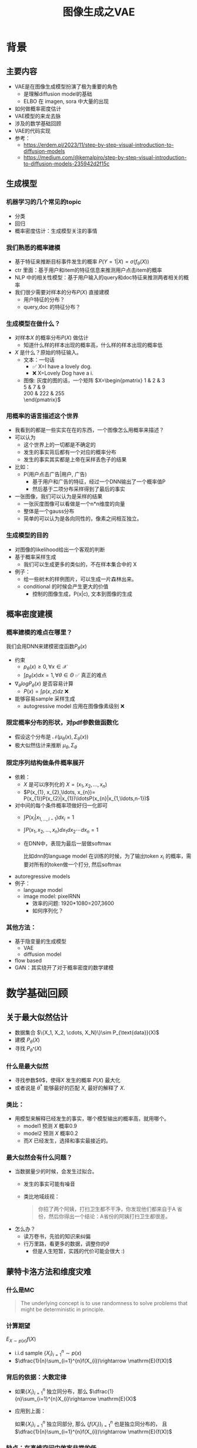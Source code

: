 #+TITLE: 图像生成之VAE
* 背景
** 主要内容
- VAE是在图像生成模型扮演了极为重要的角色
  + 是理解diffusion model的基础
  + ELBO 在 imagen, sora 中大量的出现
- 如何做概率密度估计
- VAE模型的来龙去脉
- 涉及的数学基础回顾
- VAE的代码实现
- 参考：
  + https://erdem.pl/2023/11/step-by-step-visual-introduction-to-diffusion-models
  + https://medium.com/@kemalpiro/step-by-step-visual-introduction-to-diffusion-models-235942d2f15c

** 生成模型
*** 机器学习的几个常见的topic
- 分类
- 回归
- 概率密度估计：生成模型关注的事情
*** 我们熟悉的概率建模
- 基于特征来推断目标事件发生的概率
   $P(Y=1|X)=\sigma(f_{\theta}(X))$
- ctr 里面：基于用户和item的特征信息来推测用户点击item的概率
- NLP 中的相关性模型：基于用户输入的query和doc特征来推测两者相关的概率
- 我们很少需要对样本的分布$P(X)$ 直接建模
  + 用户特征的分布？
  + query,doc 的特征分布？
*** 生成模型在做什么？
- 对样本$X$ 的概率分布$P(X)$ 做估计
  + 知道什么样的样本出现的概率高，什么样的样本出现的概率低
- $X$ 是什么？原始的特征输入。
  + 文本：一句话     
    - ✅ X=I have a lovely dog.
    - ❌ X=Lovely Dog have a i.
  + 图像: 灰度的图的话，一个矩阵
     $X=\begin{pmatrix}
     1 & 2 & 3 \\
     5 & 7 & 9 \\
     200 & 222 & 255 \\
     \end{pmatrix}$
*** 用概率的语言描述这个世界
- 我看到的都是一些实实在在的东西，一个图像怎么用概率来描述？
- 可以认为
  + 这个世界上的一切都是不确定的
  + 发生的事实背后都有一个对应的概率分布
  + 发生的事实其实都是上帝在采样丢色子的结果
- 比如：
  + P(用户点击广告|用户, 广告)
    + 基于用户和广告的特征，经过一个DNN输出了一个概率值P
    + 然后基于二项分布采样得到了最后的事实
- 一张图像，我们可以认为是采样的结果
  + 一张灰度图像可以看做是一个n*n维度的向量
  + 整体是一个gauss分布
  + 简单的可以认为是各向同性的，像素之间相互独立。
*** 生成模型的目的
- 对图像的likelihood给出一个客观的判断
- 基于概率采样生成
  + 我们可以生成更多的类似的，不在样本集合中的 X
- 例子：
  + 给一些树木的样例图片，可以生成一片森林出来。
  + conditional 的时候会产生更大的价值
    + 控制的图像生成，P(x|c), 文本到图像的生成
** 概率密度建模
*** 概率建模的难点在哪里？
我们会用DNN来建模密度函数$P_{\theta}(x)$ 
- 约束
  + $p_{\theta}(x)\ge 0, \forall x \in \mathcal{X}$
  + $\int p_{\theta}(x) dx=1, \forall \theta \in \Theta$ ✅ 真正的难点

- $\nabla_{\theta} log P_{\theta}(x)$ 是否容易计算
  + $P(x)=\int p(x,z) dz$ ❌
- 能够容易sample 采样生成
  + autogressive model 应用在图像像素级别 ❌
*** 限定概率分布的形状，对pdf参数做函数化
- 假设这个分布是 $\mathcal{N}(\mu_{\theta}(x),\Sigma_{\theta}(x))$
- 极大似然估计来推断 $\mu_{\theta}, \Sigma_{\theta}$
*** 限定序列结构做条件概率展开
- 依赖：
  + $X$ 是可以序列化的 $X=(x_{1}, x_{2},\ldots, x_{n})$
  + $P(x_{1}, x_{2},\ldots, x_{n})= P(x_{1})P(x_{2}|x_{1})\ldotsP(x_{n}|x_{1,\ldots,n-1})$
- 对中间的每个条件概率项做好归一化即可
  + $\int P(x_i|x_{1,\ldots,i-1}) dx_i=1$
  + $\int P(x_{1}, x_{2},\ldots, x_{n}) dx_1dx_2\cdots dx_n=1$
  + 在DNN中，表现为最后一层做softmax
     
     比如dnn的language model 在训练的时候，为了输出token $x_{i}$ 的概率，需要对所有的token做一个打分, 然后softmax
- autoregressive models
- 例子：
  + language model
  + image model: pixelRNN
    + 效率的问题: 1920*1080=207,3600
    + 如何序列化？
*** 其他方法：
- 基于隐变量的生成模型
  + VAE
  + diffusion model
- flow based
- GAN：其实绕开了对于概率密度的数学建模
* 数学基础回顾
** 关于最大似然估计
- 数据集合 $\{X_1, X_2, \cdots, X_N}\}\sim P_{\text{data}}(X)$
- 建模 $P_{\theta}(X)$
- 寻找 $P_{\theta^{*}}(X)$
*** 什么是最大似然
- 寻找参数$\theta$，使得$X$ 发生的概率 $P(X)$ 最大化
- 或者说是 $\theta^{*}$ 能够最好的匹配 $X$, 最好的解释了 $X$.
*** 类比：
- 用模型来解释已经发生的事实，哪个模型输出的概率高，就用哪个。
  + model1 预测 $X$ 概率0.9
  + model2 预测 $X$ 概率0.2
  + 而$X$ 已经发生，选择和事实最接近的。
*** 最大似然会有什么问题？
- 当数据量少的时候，会发生过拟合。
  + 发生的事实可能有噪音
  + 类比地域歧视：
     #+begin_quote
     你招了两个阿姨，打扫卫生都不干净，你发现他们都来自于A 省份，然后你得出一个结论：A省份的阿姨打扫卫生都很差。
     #+end_quote
- 怎么办？
  - 读万卷书，先验的知识来纠偏
  - 行万里路，看更多的数据，调整你的$\theta$
     + 但是人生短暂，实践的代价可能会很大 :)
** 蒙特卡洛方法和维度灾难
*** 什么是MC
#+begin_quote
 The underlying concept is to use randomness to solve problems that might be deterministic in principle. 
#+end_quote
*** 计算期望
$E_{X\sim p(x)} f(X)$
- i.i.d sample $\{X_{i}\}_{i=1}^{n} \sim p(x)$
- $\dfrac{1}{n}\sum_{i=1}^{n}f(X_{i})\rightarrow \mathrm{E}(f(X))$
*** 背后的依据：大数定律
- 如果$\{X_i\}_{i=1}^{n}$ 独立同分布，那么 $\dfrac{1}{n}\sum_{i=1}^{n}X_{i}\rightarrow \mathrm{E}(X)$
- 应用到上面：

   如果$\{X_i\}_{i=1}^{n}$ 独立同部分, 那么 $\{f(X_i)\}_{i=1}^{n}$ 也是独立同分布的，
   且$\dfrac{1}{n}\sum_{i=1}^{n}f(X_{i})\rightarrow \mathrm{E}(f(X))$
*** 缺点：在高维空间中效率非常的低
- 在高维空间里面，你的采样到的大部分的点都不是你想要的
**** 看一个面试题目：计算$\pi$
- 解法
  + sample n个[-1,1] 之间的均匀随机变量
  + 计算落入半径为1的圆形中间的比例
- $n$ 维的球体的体积
  + $V_n=\dfrac{\pi^{\frac{n}{2}}R^{n}}{\Gamma(\frac{n}{2}+1)}$
  + $\Gamma(n+1)=n!$
- 随机模拟方法
  + 基于单位球体的体积公式反向推导
     $\pi = (\dfrac{V_n\Gamma(\frac{n}{2}+1)}{R^n})^{\frac{2}{n}}$
  + sample n个[-1,1] 之间的均匀随机变量
  + 计算单位球中的个数比例得到单位球体的体积
- 维度灾难
  + $V_{n}\rightarrow 0, as\quad n\rightarrow \infty$
  + n维单位球体的体积趋向于0
  + sample失效
*** 注意：
- MC 偏好期望形式的优化目标 $E_{P(X)} f(X)$
** 概率论基础的公式
*** 链式法则
$P(A_1 \cap A_2 \cap \ldots \cap A_n) = P(A_1) \times P(A_2 \mid A_1) \times  \ldots P(A_n \mid A_1 \cap \ldots \cap A_{n-1})$
- $P(X_{1}X_{2}\ldots X_n) = P(X_1)P(X_2|X_1)\ldots P(X_{n}|X_{<n}})$
*** 贝叶斯公式
$P(Z|X)=\dfrac{P(X|Z)P(Z)}{P(X)}$
- $P(Z)$ 先验
- $P(X|Z)$ 似然性
- $P(Z|X)$ 后验
- 在VAE中，$Z$ 是隐变量，$X$ 是图像
$P(\theta|\mathcal{X}) = \dfrac{P(\mathcal{X}|\theta)P(\theta)}{P(\mathcal{X})}$

** 高斯分布
*** 定义
- $X\sim \mathcal{N}(\mu,\Sigma)$
  + 一维：$X\sim \mathcal{N}(\mu, \sigma^{2})$ , $p(x)=\dfrac{1}{\sqrt{2\pi\sigma^{2}}}\mathrm{exp}({-\dfrac{1}{2}(\dfrac{x-\mu}{\sigma})^{2}})$
  + k维: $f(x)=\dfrac{1}{\sqrt{(2\pi)^{k}|\Sigma|}}\mathrm{exp}(-\dfrac{1}{2}(x-\mu)^T\Sigma^{-1}(x-\mu))$
- mean vector: $\mu=\mathrm{E}[X]$
- covariance matrix:
  + $\Sigma_{i,j} = \mathrm{E}[(X_i-\mu_i)(X_{j}-\mu_j)}]$
  + 在VAE/diffusion model中，出现的都是对角矩阵 $\Sigma=\sigma^{2}I$
*** 封闭性
- Affine transformation: if p(x) is Gaussian, then p(Ax + b) is a Gaussian.
- 高斯随机变量的线性组合还是高斯分布
  + VDM: $z_{t}=\sqrt{1-\beta_t}{z_{t-1}}+\beta_{t}\varepsilon$
- Product: if p(x) and p(z) are Gaussian, then p(x)p(z) is proportional to a Gaussian
  + 先验gauss，似然高斯，后验依然是高斯
  + $P(X|Z)=\dfrac{P(Z|X)P(X)}{P(Z)}$
  + VDM：$P(z_{t-1})$ 高斯，$P(z_t|z_{t-1})$ 高斯，那么$P(z_{t-1}|z_{t})$ 也是高斯。
- Marginalization: if p(x, z) is Gaussian, then p(x) is Gaussian.
- Conditioning: if p(x, z) is Gaussian, then p(x | z) is Gaussian.
*** KL divergence
- 两个高斯分布之间的KL divergence
   $\begin{aligned}
   &\mathcal{D}\left[ \mathcal{N}(\mu_0, \Sigma_0) \parallel \mathcal{N}(\mu_1, \Sigma_1) \right] \\
   =& \frac{1}{2} \left( \text{tr} \left( \Sigma_1^{-1}\Sigma_0 \right) + (\mu_1 - \mu_0)^T \Sigma_1^{-1} (\mu_1 - \mu_0) - k + \log \left( \dfrac{\det\Sigma_1}{\det\Sigma_0} \right) \right)
   \\
   \end{aligned}$
- VAE中的涉及：后验和先验之间的距离
   $\begin{aligned}
   & \mathcal{D}\left[P(Z|X) \parallel P(Z)\right] \\
   =&\mathcal{D}\left[ \mathcal{N}(\mu(X), \Sigma(X)) \parallel \mathcal{N}(0, I) \right] \\
   =& \frac{1}{2} \left( \text{tr}(\Sigma(X)) + (\mu(X))^T (\mu(X)) - k - \log \det (\Sigma(X)) \right)
   \end{aligned}$
** 重参数化
*** 问题：期望依赖的pdf中是否有参数
- 两种情形下求梯度
  + $\nabla_{\theta}\mathrm{E}_{p(z)} \left[ f_\theta(z) \right]$
  + $\nabla_{\theta}\mathrm{E}_{p_{\theta}(z)} \left[ f_\theta(z) \right]$
- VAE: reconstruction error 的梯度计算
   + $\nabla_{\phi}E_{Q_{\phi}(Z|X)}\log P_{\theta}(X|Z)$ 
*** pdf不含有参数
\[
\nabla_\theta \mathrm{E}_{p(z)} \left[ f_\theta(z) \right] = \nabla_\theta \int p(z)f_\theta(z)dz
\]
\[
= \int p(z) \nabla_\theta f_\theta(z) dz
\]
\[
= \mathrm{E}_{p(z)} \left[ \nabla_\theta f_\theta(z) \right]
\]
求导穿过了期望，这个好处在于可以对最后这个式子做MC
*** pdf中含有参数
\[
\nabla_\theta \mathrm{E}_{p_\theta(z)} \left[ f_\theta(z) \right] = \nabla_\theta \int p_\theta(z)f_\theta(z)dz
\]
\[
= \int \nabla_\theta \left[ p_\theta(z)f_\theta(z) \right] dz
\]
\[
= \int f_\theta(z) \nabla_\theta p_\theta(z) dz + \int p_\theta(z) \nabla_\theta f_\theta(z) dz
\]
\[
= \int f_\theta(z) \nabla_\theta p_\theta(z) dz + \mathrm{E}_{p_\theta(z)} \left[ \nabla_\theta f_\theta(z) \right]
\]
- 多出来一个左端项，不好处理
- 进一步，如果我们基于MC来表达期望的话
  + sample $\{Z_{i}\}_{i=1}^{n}\sim p(Z)$
  + 得到 $\dfrac{1}{n}\sum_{i}f_\theta(Z_{i})$
  + 如果sample 的分布 $p(Z)$ 依赖于$\theta$, 将无法求导
*** 重参数化=积分的变量替换
**** 什么是reparameterization trick?
- 如果 $z\sim p_z, z = g(\varepsilon), \varepsilon \sim p_\varepsilon$
- 那么 $\mathrm{E}_{p_{z}}f(z)=\mathrm{E}_{p_\varepsilon}f(g(\varepsilon))$
**** 解读
- 旧的pdf中可能不好处理，但是新的pdf比较容易处理
**** 应用
如果期望依赖的pdf中有参数，而我们需要针对这个期望对参数求导
$\begin{aligned}
\nabla_\theta \mathrm{E}_{p_\theta(z)}[f(z)]
&= \nabla_\theta \mathrm{E}_{p(\varepsilon)}[f(g_\theta(\varepsilon}))] \\
&= \mathrm{E}_{p(\varepsilon)}[\nabla_\theta f(g_\theta(\varepsilon}))] \\
&\approx \frac{1}{L} \sum_{l=1}^L \nabla_\theta f(g_\theta(\varepsilon^{(l)}))
\end{aligned}$
**** proof:
- 首先，两个pdf之间满足 $p_\varepsilon=p_z(g(\varepsilon))g'(\varepsilon)$
     $\begin{aligned}P(\varepsilon < y)
     &= P(g^{-1}(z)<y) \\
     &= P(z < g(y)) \\
     & = \int_{-\infty}^{g(y)} p_z(s) ds \\
     & \overset{s=g(\varepsilon)}{=} \int_{-\infty}^{y} p_z(g(\varepsilon))g'(\varepsilon) d\varepsilon
     \end{aligned}$
- 其次
    $\begin{aligned}
    & \quad\mathrm{E}_{p_{z}}f(z)\\
    =&\int f(s)p_z(s) ds \\
    =&\int f(g(\varepsilon))p_z(g(\varepsilon))g'(\varepsilon) d\varepsilon \\
    =&\int f(g(\varepsilon))p_{\varepsilon}(\varepsilon)d\varepsilon \\
    =& \mathrm{E}_{p_\varepsilon}f(g(\varepsilon)) \\
    \end{aligned}$
*** 类比
可以类比于强化学习中的 policy gradient 求导
   $J(\theta)= E_{\tau\sim \pi_{\theta}(\tau)} r(\tau)$
   
   $\begin{aligned}
   \nabla_{\theta}J(\theta)
   = &  \nabla_{\theta} \int\pi_{\theta}(\tau)r(\tau)d\tau \\
   = & \int \nabla_{\theta}\pi_{\theta}(\tau)r(\tau)d\tau \\
     = & \int \pi_{\theta}(\tau) \nabla_{\theta}\log \pi_{\theta}(\tau)r(\tau)d\tau \\
     = & E_{\tau \sim \pi_{\theta}(\tau)}\left[ \nabla_{\theta}\log \pi_{\theta}(\tau)r(\tau) \right]
     \end{aligned}$
** Jensen's inequality
*** statement：
the secant line of a convex function lies above the graph of the function.
$f(tx_1+(1-t)x_{2}) \le tf(x_1)+(1-t)f(x_2), \forall t \in [0,1]$
#+DOWNLOADED: screenshot @ 2024-04-13 16:46:32
#+ATTR_HTML: :width 500px :align middle
[[file:images/2024-04-13_16-46-32_screenshot.png]]
*** 概率中的表述：
如果 $X$ 是随机变量，$f$ 是一个凸函数的话，$f (E(X)) \le E(f(X))$
*** 注
- log函数是一个凹函数,  $\log (E(X)) \ge E(\log(X))$
- 如果遇到 log和期望的时候，我们可以让log穿过期望符号，得到一个好的下界
   + VAE: $\log E_{Q(Z)} \dfrac{P(X,Z)}{Q(Z)} dZ \ge E_{Q(Z)}\log\dfrac{P(X,Z)}{Q(Z)}$
** 变分
*** 泛函 fuctional
- 泛函是一个函数：
  + 输入是一个函数
  + 输出一个值
- 例如熵的定义：$H(p)=\int p(x) \log p(x)dx$
- 变分：是在一个函数空间中针对一个泛函来寻求极值。
*** DNN 求解是在做泛函极小化的事情
- 给定数据集合 $D=\{(x_i,y_i)|i=1,\ldots, N\}$
- loss：就是一个泛函
   
   $J(f) = \sum\limits_{(x_i,y_i)\in D} L(f(x_i), y_i)$
- 在函数空间$F$ 中做泛函的极小 
      $\min\limits_{f\in F} J(f)$
- 参数化: 泛函极小化到参数极小化
  + 选定参数空间是DNN形式的函数
  + $f(x)=f_{n}\circ \ldots f_1(x)}$, $f_{i}$ 是一层DNN变换，$\theta$ 是全部的DNN参数
  + $f(x)=f_{\theta}(x)$
  + $\min\limits_{\theta} J(\theta)$
*** 变分的感觉
- 有一个泛函的存在，$J(f)$
- $f$在一个函数空间中变化 $\mathcal{F}$
- 对 $J$ 求极值
**** VAE中的变分
$\begin{aligned}
\log P(X)
& = \log \int P(X,Z)dZ \\
& = \log \int \dfrac{P(X,Z)}{Q(Z)} Q(Z) dZ \\
&= \log E_{Q(Z)} \dfrac{P(X,Z)}{Q(Z)}  \\
&\ge E_{Q(Z)} \log \dfrac{P(X,Z)}{Q(Z)} 
\end{aligned}$
- 上面的式子对任意的概率分布$Q(Z)$ 都成立
- 泛函 $\mathcal{L}(Q) = E_{Q(Z)} \log \dfrac{P(X,Z)}{Q(Z)}$
- 函数的空间是所有的PDF $Q(Z)$
- 下界极大化
**** 这个不是在做变分
$\begin{aligned}
\log P(X)
& = \log \int P(X,Z)dZ \\
& = log \int P(X|Z) P(Z) dZ \\
&= log E_{P(Z)} P(X|Z)  \\
& \ge E_{P(Z)} \log P(X|Z) 
\end{aligned}$


* 基于隐变量的生成模型
** latent variables
*** 什么是latent variables
- 我们看到的世界可能是高维空间到低维子空间的一个投影
- 我们观察获取到的信息$X$ 本身是不完整的
  + 或者说，我们无法观测到完整的信息，盲人摸象
  + 例子：ctr预估，天气，人的心情，或者平台获取不到信息等
- 我们可以把观测之外的这些特征可以记作 latent variables

**** Plato's Cave
#+begin_quote
In Plato’s allegory, a group of prisoners face the wall as a punishment and there are some physical objects behind them which the prisoners cannot see – the prisoners can only see the shadows of these objects on the wall. The shadows are otherwise the “observations” which the prisoners make – the observed variables. The physical objects are the “latent variables” the underlying variables governing the actual behaviour which we cannot directly see in Plato’s cave example.
#+end_quote
#+DOWNLOADED: screenshot @ 2024-04-14 17:22:01
#+ATTR_HTML: :width 600px :align middle
[[file:images/2024-04-14_17-22-01_screenshot.png]]
*** 图片的latent variable
- 尽管说，一张图片包含了所有的信息，但是很多的信息是你的人脑反馈分析出来的。
   + 比如这个图里面，你会反应出来它有簇，群的概念。
#+DOWNLOADED: screenshot @ 2024-03-29 09:31:36
#+ATTR_HTML: :width 400px :align middle
[[file:images/2024-03-29_09-31-36_screenshot.png]]

- 在人脸的图片中，$Z$ 可能是肤色，脸型，发型，眼睛，鼻子的形状等
*** 机器学习中的latent variables
- 完整的样本是$(X, Z)$
  + 每个样本$X$ 对应一个latent variable $Z$
- 但是我们只能观测到$X$, $Z$ 是观测不到的, 且一般没有一个明确的定义
  + VAE中的$Z$ 我们也不知道是feature，只是一种感觉
- 直接去优化 $P_{\theta}(X)$ 是困难的, 有积分的存在
  + $P(X)=\int_Z P_{\theta}(X,Z)dZ=\int_{Z}P_{\theta}(X|Z)P_{\theta}(Z)dZ$
- 但是知道了$Z$ 后，$P(X,Z)$ 或者 $P(X|Z)$ 是容易优化的
*** 基于隐变量的生成模型
- latent variable 变的至关重要
  + $Z\rightarrow X$
  + $Z$ 表达了图像中至关重要的特征
  + 知道了$Z$, 整个图像就可以基于$P(X|Z)$ decode 构建出来。
  + 我们会把 $Z$ 当做是 $X$对一个的encoding 向量。
- 生成：观测值是基于隐变量的值来生成的。
  + 先sample $Z$
  + 再基于 $P(X|Z)$ sample得到 $X$
- $P(X,Z)=P(Z)P(X|Z)$
*** 一个例子：高斯混合模型
$P(X)=\sum_{Z}P(Z)P(X|Z)=\sum\limits_{k=1}^{K} \pi_{k}\mathcal{N}(x|\mu_{k},\Sigma_{k})$
- sample过程
  + 先根据先验$P(Z)$ 决定在哪个群落点，
  + 再根据局部的似然 $P(X|Z)$ 采样，(根据这个群的均值，方差采样)
- 直接优化 $\log P(X)$ 非常困难
- 但是 $P(X,Z)=\prod\limits_{k=1}^K \pi_k^{Z_k}\mathcal{N}(X|\mu_{k}, \Sigma_{k})^{Z_k}$,
  + 其中 $Z=(Z_1, Z_2, \ldots, Z_{k})$ one-hot 形式
  + $\log P(X,Z)=\sum\limits_{k=1}^{K}Z_k[log\pi_k+\log\mathcal{N}(X|\mu_{k}, \Sigma_{k})]$ 容易优化
#+DOWNLOADED: screenshot @ 2024-03-29 09:31:36
#+ATTR_HTML: :width 400px :align middle
[[file:images/2024-03-29_09-31-36_screenshot.png]]
**** VAE 就是一个高斯混合模型
- 假设 $Z \sim \mathcal{N}(0, I)$
- 假设 $P(X|Z) \sim \mathcal{N}(\mu(X), \Sigma(X))$
- $P(X)=\int P(X|Z)P(Z) dX$
  + 无穷个高斯的混合
** 生成式模型的概率建模
*** 一般的模型的概率建模方式
- 参数化单个样本$X$ 的概率
   + $P_{\theta}(X)$
   + $\log P_{\theta}(X)$ is easy
- 最大似然估计 $\sum_{i} \log P_{\theta}(X_i)$
*** 生成式模型的概率建模方式
- 参数化单个样本
   + $P_{\theta}(X)=\int P_{\theta}(X|Z)P_{\theta}(Z)dZ$
- VAE:
   + $P_{\theta}(X|Z)=\mathcal{N}(\mu(Z;\theta),\Sigma(Z;\theta))$
   + $P_{\theta}(Z)=\mathcal{N}(0,I)$
- $\log P_{\theta}(X)=\log \int P_{\theta}(X|Z)P_{\theta}(Z)dZ$ ???
** 生成模型的优化, VAE 的motivation
*** 优化的目标：
- $P(X)=\int_Z P_{\theta}(X|Z)P(Z) dZ$
- 积分的存在，导致 $\log P(X)$ 无法直接优化
*** 使用蒙特卡洛方法
对于一个给定的样本 $X$
- 写成期望的形式
   $P(X)= E\limits_{Z\sim P(Z)} P_{\theta}(X|Z)$
- MC
  + sample $Z_1, Z_2, \ldots, Z_n$ from $P(Z)$
  + $P(X) \approx \dfrac{1}{n} \sum_{i} P_{\theta}(X|Z_i)$
  + 再针对$\theta$ 做梯度下降
*** 问题：
- 维度灾难的问题：高维空间中的sample 效率很低。
- $Z_{i}$ 的有效性
  + $P(X|Z_i)$ 的概率大多为0，对参数的更新没有贡献
  + 所以我们要更加有效的 Z, 比如使用  $Q(Z|X)$ 来sample $Z$
  + $Q(Z|X)$ 能给出来容易生成$X$ 的Z 来。
  + 计算 $E_{Z\sim Q} P(X|Z)$

#+DOWNLOADED: screenshot @ 2024-03-29 09:31:36
#+ATTR_HTML: :width 400px :align middle
[[file:images/2024-03-29_09-31-36_screenshot.png]]     

- $\log P(X)$ 的问题
** 换个思路建模密度
*** 先验分布+确定性函数来建模
$P(X)=P(Z)P(X|Z)$
- prior z:
  + 没有需要学习的参数
  + 在一个低维度的latent space中采样
- 确定性函数：
  + h(z)
** 理论的依据
*** 高斯分布+CDF逆变换可以拟合任意的分布
- 假设
  + 随机变量 $N\sim \mathcal{N}[0,1]$, 对应的CDF 是$\Psi$
  + 那么$Y=\Psi(N)\sim \text{Uniform}[0,1]$
  + 目标随机变量$X$ 对应的分布的CDF是 $F(x)=P(X\le x)$
- 那么随机变量 $X=F^{-1}(Y)$ 分布满足$F$
- 高维中依然是成立，但是这个函数表达是不知道的，我们可以通过模型学习得到。
**** 均匀分布+CDF逆变换可以拟合任意的分布
- 假设
  + 随机变量 $U\sim \text{Uniform}[0,1]$
  + 目标随机变量对应的CDF是 $F(x)=P(X\le x)$
- 结论：随机变量 $X=F^{-1}(U)$ 分布满足$F$
- 证明:

   $P(X\le x)=P(F^{-1}(U)\le x)=P(U\le F(x))=F(x)$
**** 高斯分布到均匀分布
- 假设
  + 随机变量 $N\sim \mathcal{N}[0,1]$, 对应的CDF 是$\Psi$
  + 那么$Y=\Psi(N)\sim \text{Uniform}[0,1]$
- 证明:
   $P(Y\le y)=P(\Psi(N)\le y )=P(N\le \Psi^{-1}(y))=\Psi(\Psi^{-1}(y))=y$
*** 在生成式模型中运用：
sample $X$ 可以分两步走
- 先sample $Z\sim \mathcal{N}(0,1)$
- 然后再基于一个复杂的确定函数变换（交给DNN学习）得到 $f(Z)$ 变换得到$X$
- 随机变量 $X=f(Z)$ 就是对整体的sample建模
*** 为什么不用均匀分布做先验？而使用高斯？
- 高斯分布在整个空间上有定义，计算KL 不会有除以0的问题发生
- 高斯分布有很多很好的性质可以使用
* VAE
** VAE 的思路
*** 思考点一：log穿过积分
- 基于Jensen 不等式，$\log$ 可以穿过去积分, 得到一个下界
- 而这个下界是容易优化的， 同时可以对下界优化不断提升
$\begin{aligned}
\log P(X)
&= \log \int P(X, Z) dZ\\
&= \log \int P(X, Z) \dfrac{Q(Z)}{Q(Z)}dZ\\
&= \log E_{Q(Z)} \dfrac{P(X,Z)}{Q(Z)}\\
&\ge E_{Q(Z)} \log \dfrac{P(X,Z)}{Q(Z)}\\
\end{aligned}$
*** 思考点二：提升采样有效性
- 不从$P(Z)$ 中sample $Z$
- 而从$Q(Z)$ 中sample $Z$，$Q(Z)\rightarrow P(Z|X)$
- 然后基于$Z$ 重建 $\widehat{X}=f_{\theta}(Z)$
#+DOWNLOADED: screenshot @ 2024-03-28 23:14:24
#+ATTR_HTML: :width 600px :align middle
[[file:images/2024-03-28_23-14-24_screenshot.png]]   
** variational inference
对于任意的$Q(Z)$， 有
- $\log P(X) = \mathcal{L} (Q) + \mathcal{D}(Q(Z)\|P(Z|X))$
  + $\mathcal{L}(Q) = E_{Q(Z)} \log \dfrac{P(X,Z)}{Q(Z)}$
  + $\mathcal{D}(Q(Z)\|P(Z|X)) = E_{Q(Z)} \log\dfrac{Q(Z)}{P(Z|X)}$
- $\log P(X) \ge \mathcal{L} (Q)$ ，由于 KL 非负
  + $\mathcal{L}(Q)$ 是关于 $Q(Z)$ 的一个泛函
  + 参数化: $Q_{\phi}(Z)$
  + $\max\limits_{\phi}\mathcal{L}(Q)$ (变分的思想)
  + $\mathcal{L} (Q)$ 就是 ELBO
*** 证明
$\begin{aligned}
\log P(X) &= E_{Q(Z)} \log P(X) \\
&=E_{Q(Z)} \log \dfrac{P(X,Z)}{P(Z|X)} \\
&=E_{Q(Z)} \log \dfrac{P(X,Z)}{P(Z|X)} \dfrac{Q(Z)}{Q(Z)} \\
& = E_{Q(Z)} \log \dfrac{P(X,Z)}{Q(Z)} + E_{Q(Z)} \log \dfrac{Q(Z)}{P(Z|X)}\\
& = E_{Q(Z)} \log \dfrac{P(X,Z)}{Q(Z)} + \mathcal{D}[Q(Z)||P(Z|X)]
\end{aligned}$
*** ELBO=重建误差+正则项
$\mathcal{L}(Q) = \mathrm{E}_{Q(Z)}[\log P(X|Z)] - \mathcal{D}[Q(Z) \| P(Z)]$
**** proof
$\begin{aligned}
\mathcal{L}(Q)
& = E_{Q(Z)}\log\dfrac{P(X,Z)}{Q(Z)}\\
& = E_{Q(Z)}\log\dfrac{P(X|Z)P(Z)}{Q(Z)}\\
& = E_{Q(Z)}\log P(X|Z) + E_{Q(Z)}\log\dfrac{P(Z)}{Q(Z)}\\
& = E_{Q(Z)}\log P(X|Z) - E_{Q(Z)}\log\dfrac{Q(Z)}{P(Z)}\\
\end{aligned}$


**** 其中涉及到的几个分布
- $P(X)$ 似然性
- $P(X|Z)$
- $P(Z)$ 先验分布
- $Q(Z)$
**** 理解
一般的，我们会让 $Q(Z)$ 直接依赖于$X$, 变成$Q(Z|X)$ 
$\mathcal{L}(Q) = \mathrm{E}_{Q(Z|X)}[\log P(X|Z)] - \mathcal{D}[Q(Z|) \| P(Z)]$
- 第一项:
  + 有了encoding,decoding的意思
  + 可以使用MC的方法来优化
- 第二项:
   + 正则的一个效果
** 参数化ELBO
给定一个$X$,  $\mathcal{L} = \mathrm{E}_{Q(Z)}[\log P(X|Z)] - \mathcal{D}[Q(Z) \| P(Z)]$
*** 参数化
- $Q(Z)$ 参数化为 $Q_{\phi}(Z|X)=\mathcal{N}(Z|\mu_{\phi}(X), \Sigma_{\phi}(X))$
  + 每个样本对应一个独立的正态分布
  + $\mu_{\phi}(X)$ DNN
  + $\Sigma_{\phi}(X)$ DNN
- $P(X|Z)$ 参数化为 $P_{\theta}(X|Z)=\mathcal{N}(X|f_{\theta}(Z), I)$
   + $f_{\theta}(Z)$ DNN
- $P(Z)=\mathcal{N}(0,1)$
*** 结果
$\mathcal{L}(\phi,\theta)=\mathrm{E}_{Q_{\phi}(Z|X))}[\log P_{\theta}(X|Z)] - \mathcal{D}[Q_{\phi}(Z|X) \|P(Z)]$
我们有两个参数$\phi, \theta$, $\phi$ 出现在变分的候选函数里面，$\theta$ 出现在decoder里面。
** 理解ELBO
*** 理解ELBO
- $\log P_{\theta}(X) = \mathcal{L}(Q, \theta) + \mathcal{D}[Q(Z)\|P(Z|X)}]$
#+DOWNLOADED: screenshot @ 2024-03-29 11:29:54
#+ATTR_HTML: :width 400px :align middle
[[file:images/2024-03-29_11-29-54_screenshot.png]]
- 对于任意的$Q(Z)$，$\log P_\theta(X)\ge \mathcal{L}(Q,\theta)$
- 给定一个$\theta$, $\mathcal{L}(Q(Z), \theta)$ 是一个泛函
  + 这也是变分的意义所在，在各种函数中寻找一个最好的。
- 给定一个$Q(Z)$, $\mathcal{L}(Q(Z), \theta)$ 提供了一个$\theta$ 的函数曲线
  + 不断地优化和提升下界 $Q(Z)$，下界成为一个代理的优化目标
  + 通过不多优化下界来更新$\theta$
#+DOWNLOADED: screenshot @ 2024-03-29 11:50:58
[[file:images/2024-03-29_11-50-58_screenshot.png]]

** 求解
*** 整体思路
- 第一项利用MC 近似，但是求解$\phi$ 梯度有问题，需要重参数化
  + $\mathrm{E}_{Q_{\phi}(Z|X))}[\log P_{\theta}(X|Z)]\approx \sum_i \log P_{\theta}(X|Z_i),\quad Z_i \sim Q_{\phi}(Z|X)$
  + $\log P(X|Z)\sim \|X-f_{\theta}(Z)\|^{2}$
- 第二项可以显式计算，只和$\phi$ 相关，容易计算梯度
   $\begin{aligned}
    &\mathcal{D}[Q_{\phi}(Z|X) \|P(Z)]\\
    =& D\left[ \mathcal{N}(\mu_{\phi}(X), \Sigma_{\theta}(X)) \parallel \mathcal{N}(0, I) \right] \\
    =& \frac{1}{2} \left( \text{tr}(\Sigma_{\phi}(X)) + (\mu_{\phi}(X))^T (\mu_{\phi}(X)) - k - \log \det (\Sigma_{\phi}(X)) \right)
    \end{aligned}$
*** 前向的步骤
#+DOWNLOADED: screenshot @ 2024-04-01 16:39:15
#+ATTR_HTML: :width 600px :align middle
[[file:images/2024-04-01_16-39-15_screenshot.png]]

** 重参数化
*** why
- $E_{Q_{\phi}(Z|X)}\log P_{\theta}(X|Z)$ 的梯度计算问题
  + $\nabla_{\phi} E_{Q_{\phi}(Z|X)}\log P_{\theta}(X|Z)$
  + 期望依赖的分布依赖于参数$\phi$
*** how
- 重参数化
  + $Z\sim Q_{\phi}(Z|X)=\mathcal{N}(Z|\mu(X;\phi), \Sigma(X;\phi))$ 
  + $Z=\mu(X,\phi)+\Sigma^{1/2}(X,\phi)*\varepsilon, \quad \varepsilon \sim N(0,1)$
  + $E_{Q_{\phi}(Z|X)}\log P(X|Z)=E_{\varepsilon}\log P(X|\mu(X,\phi)+\Sigma^{1/2}(X,\phi)*\varepsilon))$
- 最后期望的分布不再依赖于参数
- 求导此时可以穿过期望
   
   $\begin{aligned}
   & \nabla_{\phi} E_{Q_{\phi}(Z|X)}\log P_{\theta}(X|Z)\\
   = &\nabla_{\phi} E_{\varepsilon}\log P_{\theta}(X|\mu(X,\phi)+\Sigma^{1/2}(X,\phi)*\varepsilon) \\
   = &E_{\varepsilon} \nabla_{\phi} \log P_{\theta}(X|\mu(X,\phi)+\Sigma^{1/2}(X,\phi)*\varepsilon)
   \end{aligned}$
   
** 基于MC的优化算法
ELBO，我们有两个参数$\phi, \theta$

$\begin{aligned}
\mathcal{L} &=
\mathrm{E}_{Q_{\phi}(Z|X))}[\log P_{\theta}(X|Z)] - \mathcal{D}[Q_{\phi}(Z|X) \|P(Z)]\\
&=\mathrm{E}_{\varepsilon}[\log P_{\theta}(X|Z(\phi,\varepsilon))] - \mathcal{D}[Q_{\phi}(Z|X) \|P(Z)]\\
\end{aligned}$

应用MC方法
1. sample $\varepsilon_l \sim N(0,1), Z_l=\mu(X,\phi)+\Sigma^{1/2}(X,\phi)*\varepsilon_{l}$
2. 计算ELBO
   $\mathcal{L}(\theta, \phi, X)=\dfrac{1}{L}\sum\limits_{l=1}^{L} \log P_{\theta}(X| Z_{l})}$
3. 对$\phi, \theta$ 求导
** VAE训练好后怎么用？
*** 直接生成
这个时候可以抛弃encoder $Q(Z|X)$ 了
- sample $Z$ from $P(Z)$
- 确定性函数做一个映射 $f(Z)$
  + 虽然 $f(Z)$ 只是gauss的 $\mu$ 参数，无需再次sample
**** why？
因为在优化的过程中 $Q(Z|X)$ 和 $P(Z)$ 已经充分靠近，作为优化的第二项

*** 重构原来的图像
encoder 和decoder 都需要使用
- 基于$Q(Z|X)$ 得到encoding $Z$
- 基于$P(X|Z)$ 生成出来 $\hat{X}$
** open problems
*** 如何来理解整个训练过程中的噪音？
基于sample得到了$Z$，基于加入噪音后的sample来还原图像，这是一种提升模型鲁棒性的方法。
*** 如何来理解训练完了以后，基于$P(Z)$ 来sample？
- 正常使用生成工具的时候，原图是没有的
   + 你需要基于给与的条件或者是无中生有。
*** 为什么不考虑协方差？如何建模像素之间的依赖呢？
*** 为什么只采样一次、在MC方法里面？
** high level再看下
*** 不是所有的图像放在一起做一个分布 $P(X)$
*** 每个图像都是一个高斯分布下的采样
- 按照像素点的当前值，是一个高斯分布，有唯一的均值，不过方差为0
- 如果我们把方差relax以下，我们也可以基于每个图像得到一些新的图像
*** 从一图一个分布到一个编码一个分布
- key point
- 一个图像一个分布有点太细了
- 对图像$X$ 来做低维编码$Z$ ，如果编码相同，那么对应的分布是$P(X|Z)$ 是相同的。
- 这套编码至关重要，有了它，图像的基本特征就决定了，
  + 人脸中，它可能包括了性别，肤色，发型，脸型等等
- 如果把 $P(X|Z)$ 学好了
  + 那么我直接采样 $Z$ 就好了，
  + 这个分布需要很容易sample，首选的还是多维的gaussian 分布
  + 问题来了，$Z$的空间这么大，你sample出来的东西能合法吗？
*** 我们的假设：
- 可以基于隐变量来做sample
  + 先sample $Z$, 然后基于 $P(X|Z)$ 再sample 出来 $X$
- 各种高斯：
   + $P(Z)$ gaussian，$P(Z|X)$ ，$P(X|Z)$ 都是gaussian， $P(X,Z)$ 是gaussian
- $P(X)$ 也是gaussian
*** 本质的建模：无穷个高斯模型做加权混合
+ $P(X) = \int P(X|Z)P(Z) dZ \approx \sum_{i} P(X|Z_i) P(Z_{i}) \delta Z$
+ 无穷多个高斯分布来做加权的组合
+ 权重的分布是符合高斯分布
* VAE代码实现
** ELBO backbone
*** 背景
$P(x)=\int P(x|z) p(z)$
直接做主要的困难来源于MC在高维空间中的sample的效率问题
*** 引入Q分布
1. 聚焦有意义的 z 值
2. Q(z∣X)：为此，我们引入了一个新的函数 
Q(z∣X)，这是一个编码器网络，它可以基于观察到的数据 
X 提供一个关于 z 值的分布。这个分布专门针对那些可能产生 
X 的 z 值。变分方法使得这个分布可以通过学习数据来逼近真实的后验分布 
P(z∣X)。
*** formula
$\log P(X) - D_{KL}[Q(z|X) \| P(z|X)] = \mathbb{E}_{z \sim Q}[\log P(X|z)] - D_{KL}[Q(z|X) \| P(z)]$

** 总结
*** 生成模型
- 概率建模 $P(X)$：目的是为了采样，生成样本以外的x
- 直接基于类似于LM的条件概率建模，decode代价太大
- 基于隐变量的方式: $Z\rightarrow X$
  + $P(X) = P(Z)P(|X|Z)$
*** 求解：
- Jensen 不等式得到了似然函数的变分下界
  + 最大似然转化为了对下界的优化上
- 优化下界：
  + 下界中有两套参数 $\phi, \theta$
  + 变分相关的参数 $\phi$, 不断地提升下界
  + 似然函数中的$\theta$, 这个是要不断提升的。
*** 使用：
- 使用的时候我们会丢掉 Encoder, 使用Decoder
- 基于$N(0,1)$ sample 到$Z$, $Z$ 在

* others
** 建模
*** 建模
- latent variable space $\mathcal{Z}$, pdf $p(z)$
- $z\in\mathcal{Z}$ 是一个随机变量
- deterministic function: $f:\mathcal{Z} \times {\Theta} \rightarrow \mathcal{X}$
- $f(z,\theta)$ 是一个随机变量
  + 希望$f$ 描述了这个数据的分布
- 优化的难点，在于随机变量的一个引入。
*** 建模两步
- sample z from $P(z)$
- sample x from $P(z|x)$
** 图像生成的两种思路
*** 自回归的方式
- 像素级别的自回归
- PixelRNN/PixelCNN
*** patch级别的自回归
*** 基于MC的优化算法
$\begin{aligned}
\mathcal{L} &=
\mathrm{E}_{Q_{\phi}(Z|X))}[\log P_{\theta}(X|Z)] - \mathcal{D}[Q_{\phi}(Z|X) \|P(Z)]\\
&=\mathrm{E}_{Q_{\phi}(Z|X))}[\log P_{\theta}(X|Z)] - \mathrm{E}_{Q_{\phi}(Z|X)} \dfrac{Q_{\phi}(Z|X)}{P(Z)}\\
&=\mathrm{E}_{\varepsilon}[\log P_{\theta}(X|Z(\phi,\varepsilon))] - \mathrm{E}_{\varepsilon} \dfrac{Q_{\phi}(Z|X)}{P(Z)}\\
\end{aligned}$
简化一下
$\begin{aligned}
\mathcal{L} &=
\mathrm{E}_{\varepsilon}[\log P_{\theta}(X|Z(X, \phi,\varepsilon)) - Q_{\phi}(Z(X, \phi, \varepsilon)|X)]\\
\end{aligned}$

$\log P(X) \ge \mathrm{E}_{Q_{\phi}(Z|X))}[\log P_{\theta}(X|Z)] - \mathcal{D}[Q_{\phi}(Z|X) \|P(Z)]$

我们来做一个简化：
$\mathcal{L}(\theta, \phi, X)=
\dfrac{1}{L}\sum\limits_{l=1}^{L} \log P_{\theta}(X, Z^{l})}$

** 关于生成模型直接建模
*** 如果直接建模$P_{\theta}(x)$, 使用范围局限
- 基于这个$P_{\theta}(x)$ 采样
- 无法做更多的复杂生成的事情，无法对对生成做细粒度操控
- 比如，
    + 我想加入一段文字的描述来生成
    + 我想生成某种特定类型，特定的风格的图片
*** 直接建模的难点？
- 图像本省的高维特性
- sample 的效率：高维空间中的sample效率会很低
- 你的建模需要能建模出来像素之间的依赖性

** 涉及到的一些重要的思想
- 用随机的方法来解决确定性的问题
   + 用随机模拟的方法来计算积分

* todos
** 完成理论的讲解
** 脉络的梳理
*** TODO latent variable
*** TODO 积分存在，优化困难
*** TODO vae 出现
*** TODO ELBO 来优化，为什么基于lower bound可以优化
*** DONE reparametrization trick
*** TODO vae 在训练和预测的区别
*** TODO vae为什么丢弃掉 encoder, 直接基于一个全新的prior来sample P(Z)
*** TODO vae的训练脉络
**** 直接sample p(z) 效率很低，没法做
**** 最好从P(Z|X)中sample，不能
**** 从Q(Z|X) 从sample，Q(Z|X)会 converge 到P(Z|X)
**** Q(Z|X) 做了编码，然后 P(X|Z) 来解码
*** TODO loss的构建：
**** z生成 x，比较一下x的似然性，l2 loss, 或者说
直接来比较 f(Z) 和 x的距离
*** TODO 我们的问题的优化难点在哪里？
**** 我们要把不确定的东西引入到问题的优化过程中来。
**** TODO variational inference
